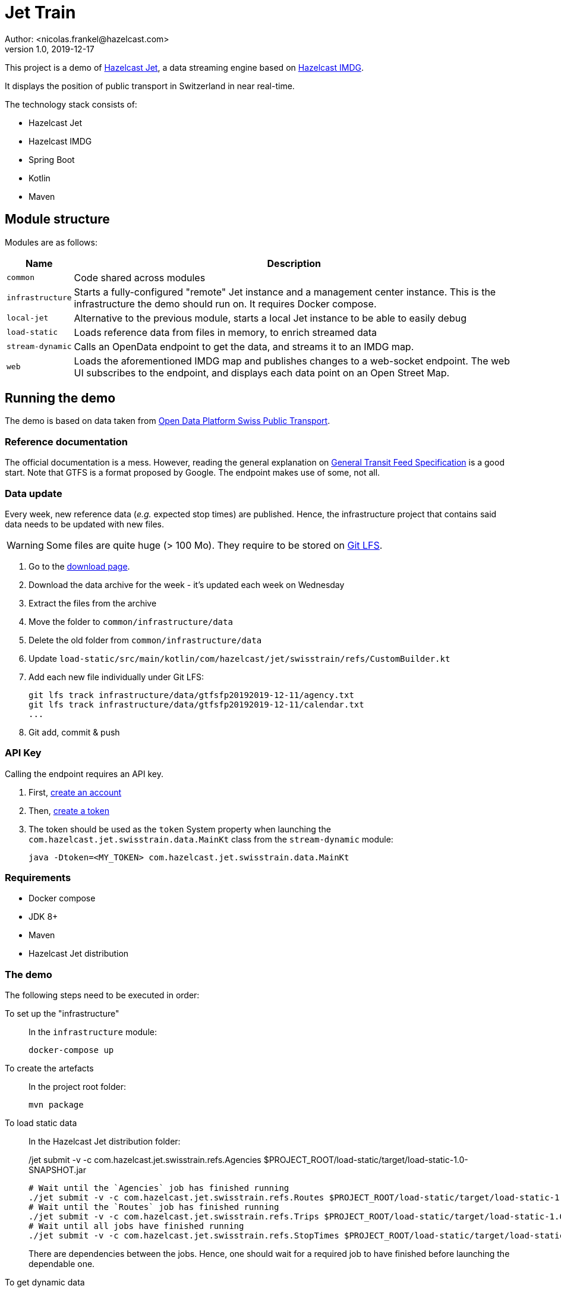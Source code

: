 = Jet Train
Author: <nicolas.frankel@hazelcast.com>
v1.0, 2019-12-17
:icons: font

This project is a demo of https://jet.hazelcast.org/[Hazelcast Jet^], a data streaming engine based on https://hazelcast.org/[Hazelcast IMDG^].

It displays the position of public transport in Switzerland in near real-time.

// Insert image there

The technology stack consists of:

* Hazelcast Jet
* Hazelcast IMDG
* Spring Boot
* Kotlin
* Maven

== Module structure

Modules are as follows:

[options="header,autowidth"]
|===

| Name | Description

| `common`
| Code shared across modules

| `infrastructure`
| Starts a fully-configured "remote" Jet instance and a management center instance.
This is the infrastructure the demo should run on.
It requires Docker compose.

| `local-jet`
| Alternative to the previous module, starts a local Jet instance to be able to easily debug

| `load-static`
| Loads reference data from files in memory, to enrich streamed data

| `stream-dynamic`
| Calls an OpenData endpoint to get the data, and streams it to an IMDG map.

| `web`
| Loads the aforementioned IMDG map and publishes changes to a web-socket endpoint.
The web UI subscribes to the endpoint, and displays each data point on an Open Street Map.

|===

== Running the demo

The demo is based on data taken from https://opentransportdata.swiss/en/[Open Data Platform Swiss Public Transport^].

=== Reference documentation

The official documentation is a mess.
However, reading the general explanation on https://opentransportdata.swiss/en/cookbook/gtfs/[General Transit Feed Specification] is a good start.
Note that GTFS is a format proposed by Google.
The endpoint makes use of some, not all.

=== Data update

Every week, new reference data (_e.g._ expected stop times) are published.
Hence, the infrastructure project that contains said data needs to be updated with new files.

WARNING: Some files are quite huge (> 100 Mo).
They require to be stored on https://git-lfs.github.com/[Git LFS^].

. Go to the https://opentransportdata.swiss/en/dataset/timetable-2020-gtfs[download page^].
. Download the data archive for the week - it's updated each week on Wednesday
. Extract the files from the archive
. Move the folder to `common/infrastructure/data`
. Delete the old folder from `common/infrastructure/data`
. Update `load-static/src/main/kotlin/com/hazelcast/jet/swisstrain/refs/CustomBuilder.kt`
// TODO: automate this step by reading the latest folder from common/infrastructure/data
. Add each new file individually under Git LFS:
+
[source,bash]
git lfs track infrastructure/data/gtfsfp20192019-12-11/agency.txt
git lfs track infrastructure/data/gtfsfp20192019-12-11/calendar.txt
...
+
. Git add, commit & push

=== API Key

Calling the endpoint requires an API key.

. First, https://opentransportdata.swiss/en/register[create an account^]
. Then, https://opentransportdata.swiss/en/dev-dashboard/[create a token^]
. The token should be used as the `token` System property when launching the `com.hazelcast.jet.swisstrain.data.MainKt` class from the `stream-dynamic` module:
+
[source,bash]
java -Dtoken=<MY_TOKEN> com.hazelcast.jet.swisstrain.data.MainKt

=== Requirements

* Docker compose
* JDK 8+
* Maven
* Hazelcast Jet distribution

=== The demo

The following steps need to be executed in order:

To set up the "infrastructure"::
In the `infrastructure` module:
+
[source,bash]
docker-compose up
+
To create the artefacts::
In the project root folder:
+
[source,bash]
mvn package
+
To load static data::
In the Hazelcast Jet distribution folder:
+
[source,bash]
./jet submit -v -c com.hazelcast.jet.swisstrain.refs.Stops $PROJECT_ROOT/load-static/target/load-static-1.0-SNAPSHOT.jar
./jet submit -v -c com.hazelcast.jet.swisstrain.refs.Agencies $PROJECT_ROOT/load-static/target/load-static-1.0-SNAPSHOT.jar
# Wait until the `Agencies` job has finished running
./jet submit -v -c com.hazelcast.jet.swisstrain.refs.Routes $PROJECT_ROOT/load-static/target/load-static-1.0-SNAPSHOT.jar
# Wait until the `Routes` job has finished running
./jet submit -v -c com.hazelcast.jet.swisstrain.refs.Trips $PROJECT_ROOT/load-static/target/load-static-1.0-SNAPSHOT.jar
# Wait until all jobs have finished running
./jet submit -v -c com.hazelcast.jet.swisstrain.refs.StopTimes $PROJECT_ROOT/load-static/target/load-static-1.0-SNAPSHOT.jar
+
There are dependencies between the jobs.
Hence, one should wait for a required job to have finished before launching the dependable one.
+
To get dynamic data::
In the Hazelcast Jet distribution folder:
+
[source,bash]
java -Dtoken=<MY_TOKEN> com.hazelcast.jet.swisstrain.data.MainKt
+
NOTE: There's a rate limiter on the server side:
the endpoint returns a 429 status if it's queried more than once per 30 seconds.
Hence, the Jet job is configured to runly only once per 31 seconds.
To display the map on screen::
In the `web` module:
+
[source,bash]
java com.hazelcast.jet.swisstrain.JetDemoKt
+
Then, open a browser to <http://localhost:8080/>

== Local setup

=== Co-located Jet

The normal setup splits the client and the server into two different parts.
To ease debugging and understanding, the `local-jet` demo is provided.
To use it, just run the `com.hazelcast.jet.swisstrain.LocalJet.kt` class instead of `docker-compose`.

Then, run the `MainKt` classes from each module _i.e._:

[source,bash]
java com.hazelcast.jet.swisstrain.refs.MainKt

[source,bash]
java com.hazelcast.jet.swisstrain.data.MainKt

=== Mocking the webservices call

Using the Internet in a conference might be a big PITA.
To use mock data instead, in the `stream-dynamic` module, type:

[source,bash]
java -Dmock com.hazelcast.jet.swisstrain.data.MainKt


